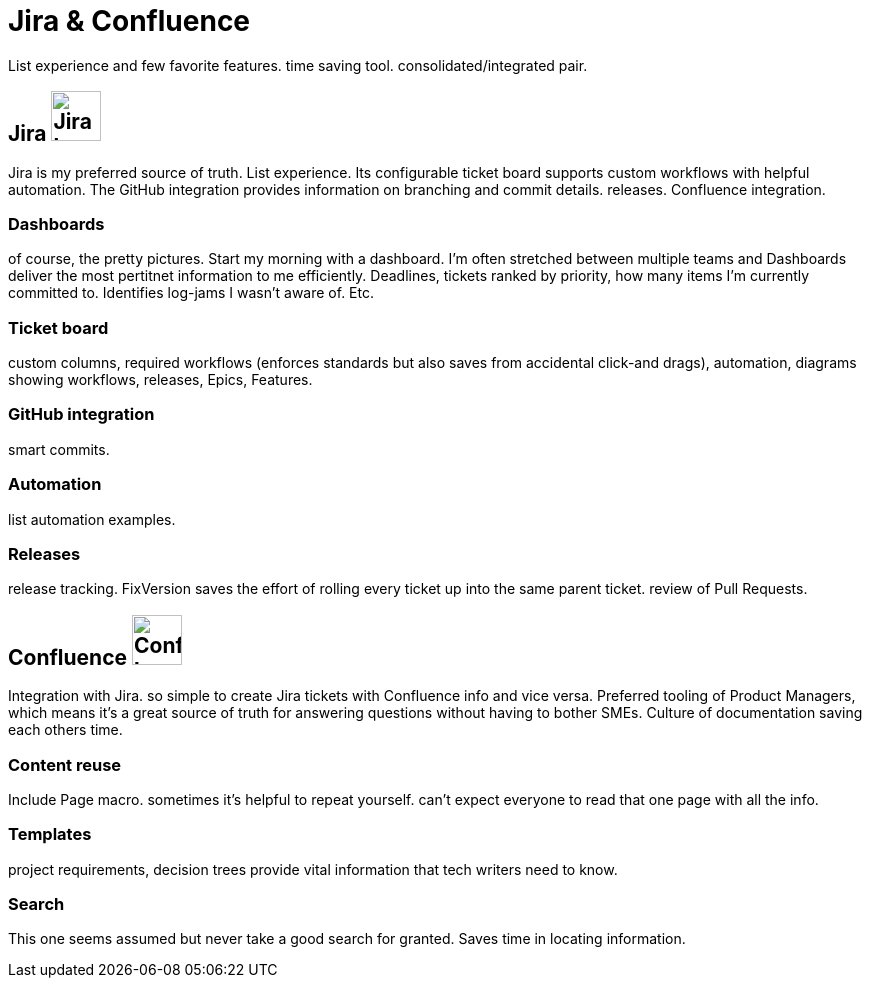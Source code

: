 = Jira & Confluence

List experience and few favorite features. time saving tool. consolidated/integrated pair.

== Jira image:icons/jira.png[Jira logo,50,50] 

Jira is my preferred source of truth. List experience. Its configurable ticket board supports custom workflows with helpful automation. The GitHub integration provides information on branching and commit details. releases. Confluence integration.

=== Dashboards

of course, the pretty pictures. Start my morning with a dashboard. I'm often stretched between multiple teams and Dashboards deliver the most pertitnet information to me efficiently. Deadlines, tickets ranked by priority, how many items I'm currently committed to. Identifies log-jams I wasn't aware of. Etc.

=== Ticket board 

custom columns, required workflows (enforces standards but also saves from accidental click-and drags), automation, diagrams showing workflows, releases, Epics, Features.

=== GitHub integration

smart commits.

=== Automation

list automation examples.

=== Releases

release tracking. FixVersion saves the effort of rolling every ticket up into the same parent ticket. review of Pull Requests.

== Confluence image:icons/confluence.png[Confluence logo,50,50]

Integration with Jira. so simple to create Jira tickets with Confluence info and vice versa. Preferred tooling of Product Managers, which means it's a great source of truth for answering questions without having to bother SMEs. Culture of documentation saving each others time. 

=== Content reuse

Include Page macro. sometimes it's helpful to repeat yourself. can't expect everyone to read that one page with all the info.

=== Templates

project requirements, decision trees provide vital information that tech writers need to know.

=== Search

This one seems assumed but never take a good search for granted. Saves time in locating information.
